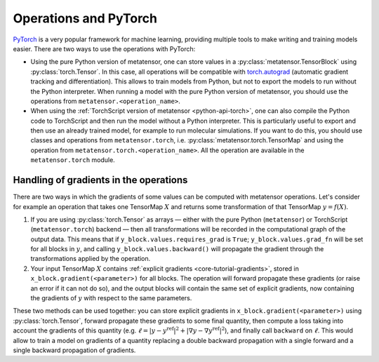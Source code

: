 .. _operations-and-torch:

Operations and PyTorch
======================

`PyTorch`_ is a very popular framework for machine learning, providing multiple
tools to make writing and training models easier. There are two ways to use
the operations with PyTorch:

- Using the pure Python version of metatensor, one can store values in a
  :py:class:`metatensor.TensorBlock` using :py:class:`torch.Tensor`. In this
  case, all operations will be compatible with `torch.autograd`_ (automatic
  gradient tracking and differentiation). This allows to train models from
  Python, but not to export the models to run without the Python interpreter.
  When running a model with the pure Python version of metatensor, you should use
  the operations from ``metatensor.<operation_name>``.

- When using the :ref:`TorchScript version of metatensor <python-api-torch>`,
  one can also compile the Python code to TorchScript and then run the model
  without a Python interpreter. This is particularly useful to export and then
  use an already trained model, for example to run molecular simulations. If you
  want to do this, you should use classes and operations from
  ``metatensor.torch``, i.e. :py:class:`metatensor.torch.TensorMap` and using
  the operation from ``metatensor.torch.<operation_name>``. All the operation
  are available in the ``metatensor.torch`` module.

.. _PyTorch: https://pytorch.org/
.. _torch.autograd: https://pytorch.org/docs/stable/autograd.html


Handling of gradients in the operations
---------------------------------------

There are two ways in which the gradients of some values can be computed with
metatensor operations. Let's consider for example an operation that takes one
TensorMap :math:`X` and returns some transformation of that TensorMap
:math:`y = f(X)`.

1) If you are using :py:class:`torch.Tensor` as arrays — either with the pure
   Python (``metatensor``) or TorchScript (``metatensor.torch``) backend — then
   all transformations will be recorded in the computational graph of the output
   data. This means that if ``y_block.values.requires_grad`` is ``True``;
   ``y_block.values.grad_fn`` will be set for all blocks in :math:`y`, and
   calling ``y_block.values.backward()`` will propagate the gradient through the
   transformations applied by the operation.
2) Your input TensorMap :math:`X` contains :ref:`explicit gradients
   <core-tutorial-gradients>`, stored in ``x_block.gradient(<parameter>)`` for
   all blocks. The operation will forward propagate these gradients (or raise an
   error if it can not do so), and the output blocks will contain the same set
   of explicit gradients, now containing the gradients of :math:`y` with respect
   to the same parameters.


These two methods can be used together: you can store explicit gradients in
``x_block.gradient(<parameter>)`` using :py:class:`torch.Tensor`, forward
propagate these gradients to some final quantity, then compute a loss taking
into account the gradients of this quantity (e.g. :math:`\ell = |y -
y^\text{ref}|^2 + |\nabla y - \nabla y^\text{ref}|^2`), and finally call
``backward`` on :math:`\ell`. This would allow to train a model on gradients of
a quantity replacing a double backward propagation with a single forward and a
single backward propagation of gradients.
